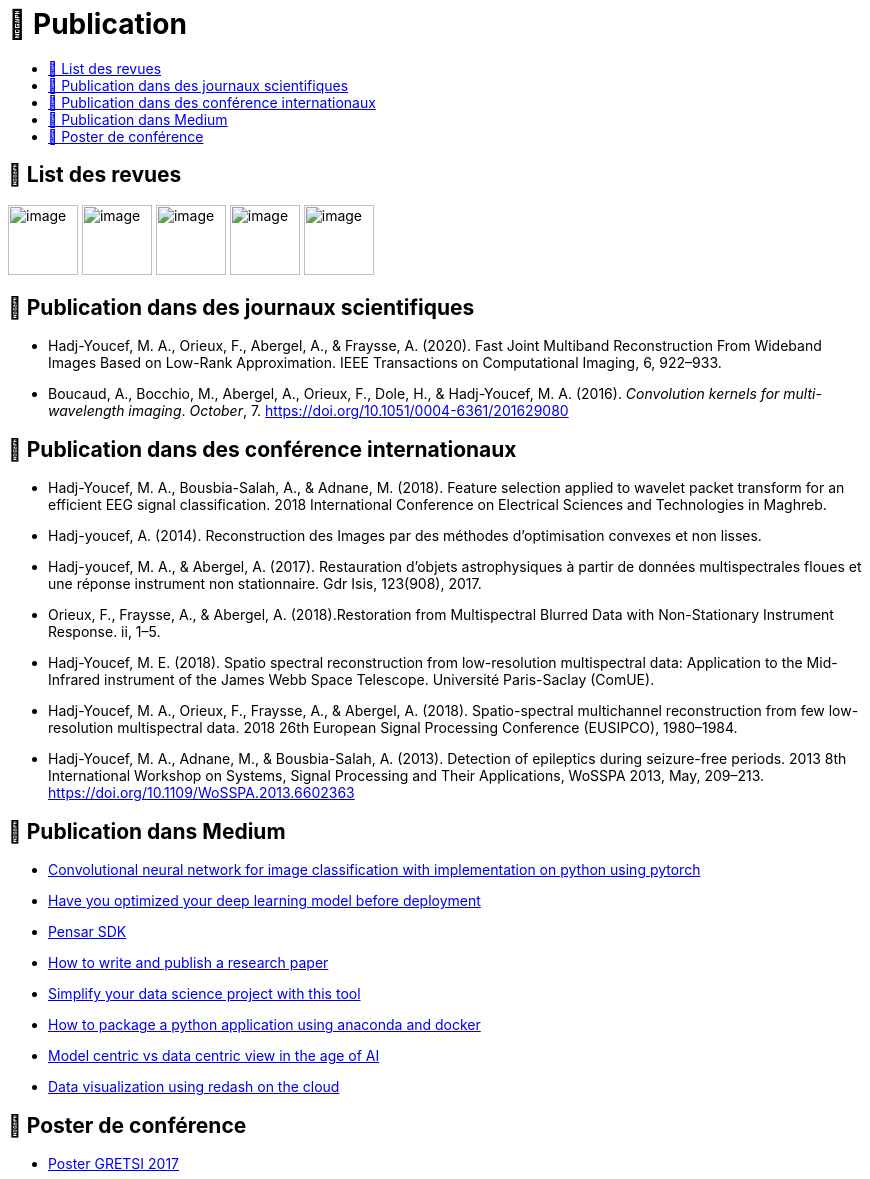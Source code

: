 
= 📖 Publication
:keywords: Data Science, Machine Learning
:toc: auto
:toc-title:
:nofooter:
:docinfo: shared
:docinfodir: ../common/meta/

== 📖 List des revues

image:../media/logo/eurasip-logo-trans02.png[image, 70]
image:https://upload.wikimedia.org/wikipedia/commons/3/3d/Logo_Universit%C3%A9_Paris-Saclay.svg[image, 70]
image:https://upload.wikimedia.org/wikipedia/commons/2/21/IEEE_logo.svg[image, 70]
image:../media/logo/A_and_A[image, 70]
image:https://upload.wikimedia.org/wikipedia/commons/a/a5/Medium_icon.svg[image, 70]

== 📖 Publication dans des journaux scientifiques

* Hadj-Youcef, M. A., Orieux, F., Abergel, A., & Fraysse, A. (2020).
Fast Joint Multiband Reconstruction From Wideband Images Based on
Low-Rank Approximation. IEEE Transactions on Computational Imaging, 6,
922–933.
* Boucaud, A., Bocchio, M., Abergel, A., Orieux, F., Dole, H., &
Hadj-Youcef, M. A. (2016). _Convolution kernels for multi-wavelength
imaging_. _October_, 7. https://doi.org/10.1051/0004-6361/201629080

== 📖 Publication dans des conférence internationaux

* Hadj-Youcef, M. A., Bousbia-Salah, A., & Adnane, M. (2018). Feature
selection applied to wavelet packet transform for an efficient EEG
signal classification. 2018 International Conference on Electrical
Sciences and Technologies in Maghreb.
* Hadj-youcef, A. (2014). Reconstruction des Images par des méthodes
d’optimisation convexes et non lisses.
* Hadj-youcef, M. A., & Abergel, A. (2017). Restauration d’objets
astrophysiques à partir de données multispectrales floues et une réponse
instrument non stationnaire. Gdr Isis, 123(908), 2017.
* Orieux, F., Fraysse, A., & Abergel, A. (2018).Restoration from
Multispectral Blurred Data with Non-Stationary Instrument Response. ii,
1–5.

* Hadj-Youcef, M. E. (2018). Spatio spectral reconstruction from
low-resolution multispectral data: Application to the Mid-Infrared
instrument of the James Webb Space Telescope. Université Paris-Saclay
(ComUE).
* Hadj-Youcef, M. A., Orieux, F., Fraysse, A., & Abergel, A. (2018).
Spatio-spectral multichannel reconstruction from few low-resolution
multispectral data. 2018 26th European Signal Processing Conference
(EUSIPCO), 1980–1984.
* Hadj-Youcef, M. A., Adnane, M., & Bousbia-Salah, A. (2013). Detection
of epileptics during seizure-free periods. 2013 8th International
Workshop on Systems, Signal Processing and Their Applications, WoSSPA
2013, May, 209–213. https://doi.org/10.1109/WoSSPA.2013.6602363

== 📖 Publication dans Medium

* https://towardsdatascience.com/convolutional-neural-network-for-image-classification-with-implementation-on-python-using-pytorch-7b88342c9ca9[Convolutional neural network for image classification with implementation on python using pytorch]
* https://towardsdatascience.com/have-you-optimized-your-deep-learning-model-before-deployment-cdc3aa7f413d[Have you optimized your deep learning model before deployment]
* https://medium.com/swlh/pensar-sdk-1-647f778bc11[Pensar SDK]
* https://towardsdatascience.com/how-to-write-and-publish-a-research-paper-3692550a5c5d[How to write and publish a research paper]
* https://towardsdatascience.com/simplify-your-data-science-project-with-this-tool-c493b9970280[Simplify your data science project with this tool]
* https://towardsdatascience.com/how-to-package-a-python-application-using-anaconda-and-docker-fc752ce47729[How to package a python application using anaconda and docker]
* https://amine-hy.medium.com/model-centric-vs-data-centric-view-in-the-age-of-ai-b59c15a53fc4[Model centric vs data centric view in the age of AI]
* https://amine-hy.medium.com/data-visualization-using-redash-on-the-cloud-63f6d4f2f1ef[Data visualization using redash on the cloud]

== 📖 Poster de conférence

* link:../GRETSI_poster.pdf.2017_08_08_17_compressed.pdf[Poster GRETSI 2017]
